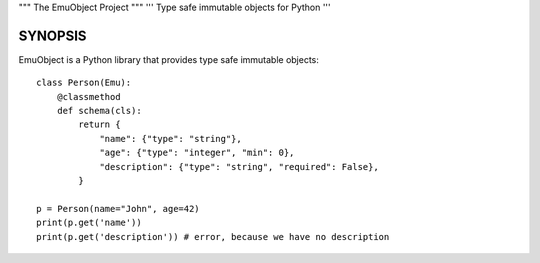 """
The EmuObject Project
"""
'''
Type safe immutable objects for Python
'''

========
SYNOPSIS
========

EmuObject is a Python library that provides type safe immutable objects::

    class Person(Emu):
        @classmethod
        def schema(cls):
            return {
                "name": {"type": "string"},
                "age": {"type": "integer", "min": 0},
                "description": {"type": "string", "required": False},
            }
        
    p = Person(name="John", age=42)
    print(p.get('name'))
    print(p.get('description')) # error, because we have no description

.. image:: https://img.shields.io/badge/code%20style-black-000000.svg
    :target: https://github.com/psf/black